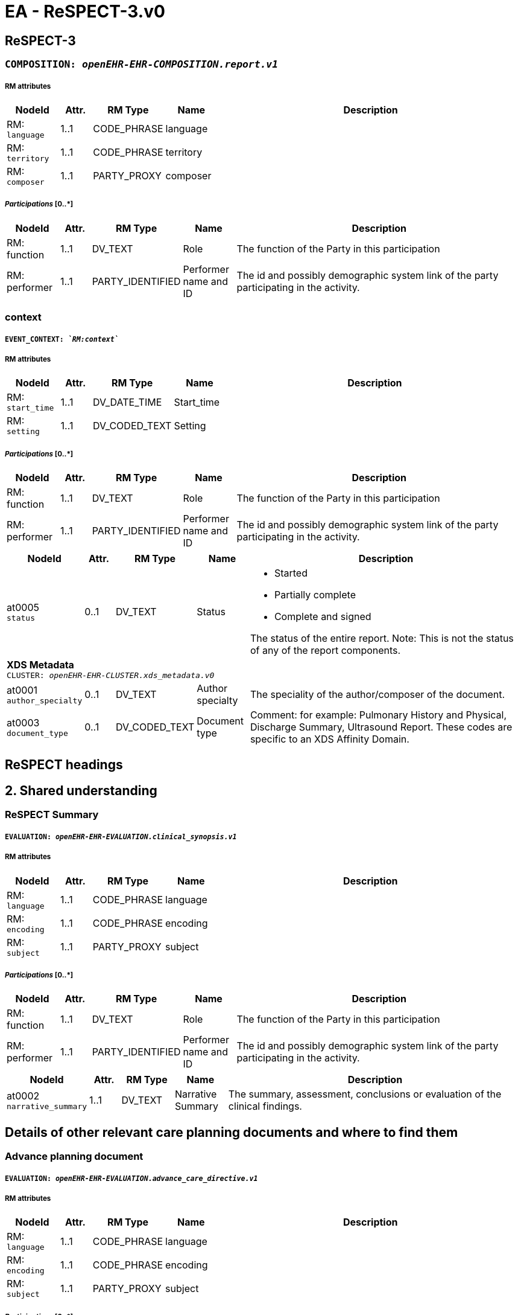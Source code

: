 = EA - ReSPECT-3.v0


== *ReSPECT-3*


=== `COMPOSITION: _openEHR-EHR-COMPOSITION.report.v1_`


===== RM attributes
[options="header", cols="5,3,5,5,30"]
|====
|NodeId|Attr.|RM Type| Name | Description
|RM: + 
 `language`| 1..1| CODE_PHRASE | language
|
|RM: + 
 `territory`| 1..1| CODE_PHRASE | territory
|
|RM: + 
 `composer`| 1..1| PARTY_PROXY | composer
|
|====
===== _Participations_ [0..*]
[options="header", cols="5,3,5,5,30"]
|====
|NodeId|Attr.|RM Type| Name | Description
|RM: function|1..1|DV_TEXT| Role | The function of the Party in this participation
|RM: performer|1..1|PARTY_IDENTIFIED| Performer name and ID | The id and possibly demographic system link of the party participating in the activity.
|====
=== context
===== `EVENT_CONTEXT: _`RM:context`_`
===== RM attributes
[options="header", cols="5,3,5,5,30"]
|====
|NodeId|Attr.|RM Type| Name | Description
|RM: + 
 `start_time`| 1..1| DV_DATE_TIME | Start_time
|
|RM: + 
 `setting`| 1..1| DV_CODED_TEXT | Setting
a|
|====
===== _Participations_ [0..*]
[options="header", cols="5,3,5,5,30"]
|====
|NodeId|Attr.|RM Type| Name | Description
|RM: function|1..1|DV_TEXT| Role | The function of the Party in this participation
|RM: performer|1..1|PARTY_IDENTIFIED| Performer name and ID | The id and possibly demographic system link of the party participating in the activity.
|====
[options="header", cols="5,3,5,5,30"]
|====
|NodeId|Attr.|RM Type| Name | Description
|at0005 + 
 `status`| 0..1| DV_TEXT | Status
a|
* Started
* Partially complete
* Complete and signed


The status of the entire report. Note: This is not the status of any of the report components.
5+a|*XDS Metadata* +
 `CLUSTER: _openEHR-EHR-CLUSTER.xds_metadata.v0_`
|at0001 + 
 `author_specialty`| 0..1| DV_TEXT | Author specialty
a|


The speciality of the author/composer of the document.
|at0003 + 
 `document_type`| 0..1| DV_CODED_TEXT | Document type
a|


Comment: for example:  Pulmonary History and Physical, Discharge Summary, Ultrasound Report.
These codes are specific to an XDS Affinity Domain.
|====
== ReSPECT headings
== 2. Shared understanding
=== ReSPECT Summary
===== `EVALUATION: _openEHR-EHR-EVALUATION.clinical_synopsis.v1_`
===== RM attributes
[options="header", cols="5,3,5,5,30"]
|====
|NodeId|Attr.|RM Type| Name | Description
|RM: + 
 `language`| 1..1| CODE_PHRASE | language
|
|RM: + 
 `encoding`| 1..1| CODE_PHRASE | encoding
|
|RM: + 
 `subject`| 1..1| PARTY_PROXY | subject
|
|====
===== _Participations_ [0..*]
[options="header", cols="5,3,5,5,30"]
|====
|NodeId|Attr.|RM Type| Name | Description
|RM: function|1..1|DV_TEXT| Role | The function of the Party in this participation
|RM: performer|1..1|PARTY_IDENTIFIED| Performer name and ID | The id and possibly demographic system link of the party participating in the activity.
|====
[options="header", cols="5,3,5,5,30"]
|====
|NodeId|Attr.|RM Type| Name | Description
|at0002 + 
 `narrative_summary`| 1..1| DV_TEXT | Narrative Summary
a|


The summary, assessment, conclusions or evaluation of the clinical findings.
|====
== Details of other relevant care planning documents and where to find them
=== Advance planning document
===== `EVALUATION: _openEHR-EHR-EVALUATION.advance_care_directive.v1_`
===== RM attributes
[options="header", cols="5,3,5,5,30"]
|====
|NodeId|Attr.|RM Type| Name | Description
|RM: + 
 `language`| 1..1| CODE_PHRASE | language
|
|RM: + 
 `encoding`| 1..1| CODE_PHRASE | encoding
|
|RM: + 
 `subject`| 1..1| PARTY_PROXY | subject
|
|====
===== _Participations_ [0..*]
[options="header", cols="5,3,5,5,30"]
|====
|NodeId|Attr.|RM Type| Name | Description
|RM: function|1..1|DV_TEXT| Role | The function of the Party in this participation
|RM: performer|1..1|PARTY_IDENTIFIED| Performer name and ID | The id and possibly demographic system link of the party participating in the activity.
|====
[options="header", cols="5,3,5,5,30"]
|====
|NodeId|Attr.|RM Type| Name | Description
|at0006 + 
 `description`| 0..1| DV_TEXT | Description
a|


Narrative description of the overall advance care directive.


Comment: May be used to record a narrative overview of the complete advance care directive, which may or may not be supported by structured data. Details of specific structured findings can be included using CLUSTER archetypes in the 'Directive details' slot. This data element may be used to capture legacy data that is not available in a structured format.
5+a|*Directive location* +
 `CLUSTER: _at0058_`
|at0030 + 
 `location`| 0..1| DV_TEXT | Location
a|


Information regarding where the advance care directive is stored and how to gain access to it.


Comment: For example, 'In the top drawer of the bedside table'.
|====
== Legal welfare proxies
=== Legal welfare proxy in place
===== `ADMIN_ENTRY: _openEHR-EHR-ADMIN_ENTRY.legal_authority.v0_`
===== RM attributes
[options="header", cols="5,3,5,5,30"]
|====
|NodeId|Attr.|RM Type| Name | Description
|RM: + 
 `language`| 1..1| CODE_PHRASE | language
|
|RM: + 
 `encoding`| 1..1| CODE_PHRASE | encoding
|
|RM: + 
 `subject`| 1..1| PARTY_PROXY | subject
|
|====
===== _Participations_ [0..*]
[options="header", cols="5,3,5,5,30"]
|====
|NodeId|Attr.|RM Type| Name | Description
|RM: function|1..1|DV_TEXT| Role | The function of the Party in this participation
|RM: performer|1..1|PARTY_IDENTIFIED| Performer name and ID | The id and possibly demographic system link of the party participating in the activity.
|====
[options="header", cols="5,3,5,5,30"]
|====
|NodeId|Attr.|RM Type| Name | Description
|at0002 + 
 `type`| 0..1| DV_TEXT | Type
a|


The type of legal directive or order that applies to the individual.


Comment: Coding of the type of legal directive or order with a terminology is preferred, where possible. It is expected that this is largely localised to reflect local policy and legislation. For example, 'Welfare Power of Attorney', 'Welfare Guardianship Order' or 'Emergency Detention Order'.
|at0004 + 
 `status`| 0..1| DV_CODED_TEXT | Status
a|
* at0005 -> Present 
* at0006 -> Absent 
* at0007 -> Unknown 
* _Other text allowed_


The status of the legal directive or order.


Comment: Coding of the legal directive or order status with a terminology is preferred, where possible.
|====
== 3. What matters to me
=== What matters to me
===== `EVALUATION: _openEHR-EHR-EVALUATION.about_me.v0_`
===== RM attributes
[options="header", cols="5,3,5,5,30"]
|====
|NodeId|Attr.|RM Type| Name | Description
|RM: + 
 `language`| 1..1| CODE_PHRASE | language
|
|RM: + 
 `encoding`| 1..1| CODE_PHRASE | encoding
|
|RM: + 
 `subject`| 1..1| PARTY_PROXY | subject
|
|====
===== _Participations_ [0..*]
[options="header", cols="5,3,5,5,30"]
|====
|NodeId|Attr.|RM Type| Name | Description
|RM: function|1..1|DV_TEXT| Role | The function of the Party in this participation
|RM: performer|1..1|PARTY_IDENTIFIED| Performer name and ID | The id and possibly demographic system link of the party participating in the activity.
|====
[options="header", cols="5,3,5,5,30"]
|====
|NodeId|Attr.|RM Type| Name | Description
|at0002 + 
 `what_i_most_value`| 0..1| DV_TEXT | What I most value
a|



|at0002 + 
 `what_i_most_fear_wish_to_avoid`| 0..1| DV_TEXT | What I most fear / wish to avoid
a|



|====
== 4. Clinical recommendations
=== Recommendation
===== `EVALUATION: _openEHR-EHR-EVALUATION.recommendation.v1_`
===== RM attributes
[options="header", cols="5,3,5,5,30"]
|====
|NodeId|Attr.|RM Type| Name | Description
|RM: + 
 `language`| 1..1| CODE_PHRASE | language
|
|RM: + 
 `encoding`| 1..1| CODE_PHRASE | encoding
|
|RM: + 
 `subject`| 1..1| PARTY_PROXY | subject
|
|====
===== _Participations_ [0..*]
[options="header", cols="5,3,5,5,30"]
|====
|NodeId|Attr.|RM Type| Name | Description
|RM: function|1..1|DV_TEXT| Role | The function of the Party in this participation
|RM: performer|1..1|PARTY_IDENTIFIED| Performer name and ID | The id and possibly demographic system link of the party participating in the activity.
|====
[options="header", cols="5,3,5,5,30"]
|====
|NodeId|Attr.|RM Type| Name | Description
|at0006 + 
 `topic`| 0..1| DV_TEXT | Topic
a|


The topic or subject of the recommendation.


Comment: Useful if multiple types of recommendations are made at the same time, and within the same data set.
|at0002 + 
 `clinical_focus`| 0..1| DV_TEXT | Clinical focus
a|
* Prioritise extending life
* Balance extending life with comfort and valued outcomes
* Prioritise comfort


Narrative description of the recommendation.


Comment: May be coded, using a terminology, if required.
|at0003 + 
 `clinical_guidance_on_interventions`| 0..1| DV_TEXT | Clinical guidance on interventions
a|


Justifications for the recommendation.


Comment: undefined
|====
=== CPR decision
===== `EVALUATION: _openEHR-EHR-EVALUATION.cpr_decision_uk.v0_`
===== RM attributes
[options="header", cols="5,3,5,5,30"]
|====
|NodeId|Attr.|RM Type| Name | Description
|RM: + 
 `language`| 1..1| CODE_PHRASE | language
|
|RM: + 
 `encoding`| 1..1| CODE_PHRASE | encoding
|
|RM: + 
 `subject`| 1..1| PARTY_PROXY | subject
|
|====
===== _Participations_ [0..*]
[options="header", cols="5,3,5,5,30"]
|====
|NodeId|Attr.|RM Type| Name | Description
|RM: function|1..1|DV_TEXT| Role | The function of the Party in this participation
|RM: performer|1..1|PARTY_IDENTIFIED| Performer name and ID | The id and possibly demographic system link of the party participating in the activity.
|====
[options="header", cols="5,3,5,5,30"]
|====
|NodeId|Attr.|RM Type| Name | Description
|at0003 + 
 `cpr_decision`| 0..1| DV_CODED_TEXT | CPR decision
a|
* at0004 -> CPR attempts recommended adult or child 
* at0005 -> CPR attempts not recommended adult or child. 
* at0022 -> CPR decision status unknown 
* at0027 -> For modified CPR child only 


The advance recommendation as to whether cardiopulmonary resuscitation (CPR) should be attempted. In some cases a clear answer may not be available to the recording clinician.
|at0002 + 
 `date_of_cpr_decision`| 0..1| DV_DATE_TIME | Date of CPR decision
|
|====
== 5. Capacity for involvement
=== Mental capacity
===== `EVALUATION: _openEHR-EHR-EVALUATION.mental_capacity.v0_`
===== RM attributes
[options="header", cols="5,3,5,5,30"]
|====
|NodeId|Attr.|RM Type| Name | Description
|RM: + 
 `language`| 1..1| CODE_PHRASE | language
|
|RM: + 
 `encoding`| 1..1| CODE_PHRASE | encoding
|
|RM: + 
 `subject`| 1..1| PARTY_PROXY | subject
|
|====
===== _Participations_ [0..*]
[options="header", cols="5,3,5,5,30"]
|====
|NodeId|Attr.|RM Type| Name | Description
|RM: function|1..1|DV_TEXT| Role | The function of the Party in this participation
|RM: performer|1..1|PARTY_IDENTIFIED| Performer name and ID | The id and possibly demographic system link of the party participating in the activity.
|====
[options="header", cols="5,3,5,5,30"]
|====
|NodeId|Attr.|RM Type| Name | Description
|at0009 + 
 `decision_plan`| 0..1| DV_TEXT | Decision/plan
a|


Description of the specific decision or plan to which the mental capacity status and assessment details relate.
|at0002 + 
 `does_the_person_have_capacity_to_participate_in_making_recommendations_on_this_plan`| 0..1| DV_CODED_TEXT | Does the person have capacity to participate in making recommendations on this plan?
a|
* at0003 -> Has capacity 
* at0004 -> Does not have capacity 


The individual's mental capacity status.
|at0006 + 
 `if_no_in_what_way_does_this_person_lack_capacity`| 0..1| DV_TEXT | If no, in what way does this person lack capacity?
a|


Narrative description of the individual's mental capacity.
|====
== 6. Involvement in making plan
=== ReSPECT involvement
===== `ADMIN_ENTRY: _openEHR-EHR-ADMIN_ENTRY.respect_involvement.v0_`
===== RM attributes
[options="header", cols="5,3,5,5,30"]
|====
|NodeId|Attr.|RM Type| Name | Description
|RM: + 
 `language`| 1..1| CODE_PHRASE | language
|
|RM: + 
 `encoding`| 1..1| CODE_PHRASE | encoding
|
|RM: + 
 `subject`| 1..1| PARTY_PROXY | subject
|
|====
===== _Participations_ [0..*]
[options="header", cols="5,3,5,5,30"]
|====
|NodeId|Attr.|RM Type| Name | Description
|RM: function|1..1|DV_TEXT| Role | The function of the Party in this participation
|RM: performer|1..1|PARTY_IDENTIFIED| Performer name and ID | The id and possibly demographic system link of the party participating in the activity.
|====
[options="header", cols="5,3,5,5,30"]
|====
|NodeId|Attr.|RM Type| Name | Description
5+a|*Involvement in recommendations* +
 `CLUSTER: _at0012_`
|at0002 + 
 `involvement`| 0..*| DV_CODED_TEXT | Involvement
a|
* at0003 -> A Person has mental capacity 
* at0004 -> B Person does not have mental capacity 
* at0005 -> C1 Person less than 18 or 16 with sufficient maturity 
* at0010 -> C2 Person less than 18 or 16 without sufficient maturity 
* at0011 -> C3 Person less than 18 or 16 parental decision 


Details of involvement in making this plan.
|at0007 + 
 `option_d`| 0..1| DV_TEXT | Option D
a|


Description of reason for not selecting Options A, B or C or where C1 or C2 is selected without selecting C3.


Comment: Additional implementation guidance: in an electronic format, if someone selects D we could have a line coming up explaining that the only legal reasons for selecting D are:
1. if the physician thinks it would cause the patient physiological or psychological harm
2. if the patient lacks capacity, and it is not practicable or appropriate to contact those close to them.
If C1 or C2 has been selected without selecting C3, please document why involvement of those holding parental responsibility has not been possible.
|====
== 7. Clinician signatures
=== Clinician signature
===== `ACTION: _openEHR-EHR-ACTION.service.v0_`
===== RM attributes
[options="header", cols="5,3,5,5,30"]
|====
|NodeId|Attr.|RM Type| Name | Description
|RM: + 
 `current_state`| 1..1| DV_CODED_TEXT | Current_state
a|
* 532 -> undefined 



|RM: + 
 `transition`| 0..1| DV_CODED_TEXT | Transition
a|
|RM: + 
 `careflow_step`| 0..1| DV_CODED_TEXT | Careflow_step
a|
* at0005 -> Service activity complete 



|RM: + 
 `time`| 1..1| DV_DATE_TIME | Time
|


Comment: undefined
|RM: + 
 `language`| 1..1| CODE_PHRASE | language
|
|RM: + 
 `encoding`| 1..1| CODE_PHRASE | encoding
|
|RM: + 
 `subject`| 1..1| PARTY_PROXY | subject
|
|====
===== _Participations_ [0..*]
[options="header", cols="5,3,5,5,30"]
|====
|NodeId|Attr.|RM Type| Name | Description
|RM: function|1..1|DV_TEXT| Role | The function of the Party in this participation
|RM: performer|1..1|PARTY_IDENTIFIED| Performer name and ID | The id and possibly demographic system link of the party participating in the activity.
|====
[options="header", cols="5,3,5,5,30"]
|====
|NodeId|Attr.|RM Type| Name | Description
|at0011 + 
 `service_name`| 0..1| DV_TEXT | Service name
a|
* ReSPECT - clinician signature
* ReSPECT - senior responsible clinician signature


Identification of the clinical service to be/being carried out.


Comment: Coding of the specific service name with a terminology is preferred, where possible.
|====
== 8. Emergency contacts
=== Emergency contacts
===== `ADMIN_ENTRY: _openEHR-EHR-ADMIN_ENTRY.care_team.v0_`
===== RM attributes
[options="header", cols="5,3,5,5,30"]
|====
|NodeId|Attr.|RM Type| Name | Description
|RM: + 
 `language`| 1..1| CODE_PHRASE | language
|
|RM: + 
 `encoding`| 1..1| CODE_PHRASE | encoding
|
|RM: + 
 `subject`| 1..1| PARTY_PROXY | subject
|
|====
===== _Participations_ [0..*]
[options="header", cols="5,3,5,5,30"]
|====
|NodeId|Attr.|RM Type| Name | Description
|RM: function|1..1|DV_TEXT| Role | The function of the Party in this participation
|RM: performer|1..1|PARTY_IDENTIFIED| Performer name and ID | The id and possibly demographic system link of the party participating in the activity.
|====
[options="header", cols="5,3,5,5,30"]
|====
|NodeId|Attr.|RM Type| Name | Description
5+a|*Care team* +
 `CLUSTER: _openEHR-EHR-CLUSTER.care_team.v0_`
|at0018 + 
 `name`| 0..1| DV_TEXT | Name
a|
* ReSPECT Emergency contacts


A label for human use intended to distinguish like teams.


Comment: E.g. the "red" vs. "green" trauma teams.
5+a|*Participant* +
 `CLUSTER: _at0021_`
|at0022 + 
 `role_and_relationship`| 0..*| DV_TEXT | Role and Relationship
a|
* Primary emergency contact
* _Other text allowed_


Indicates specific responsibility of an individual within the care team, such as "Primary care physician", "Trained social worker counselor", "Caregiver", etc.
5+a|*Member* +
 `CLUSTER: _openEHR-EHR-CLUSTER.contact_cc.v0_`
5+a|*Name* +
 `CLUSTER: _openEHR-EHR-CLUSTER.name_cc.v0_`
|at0001 + 
 `use`| 1..1| DV_CODED_TEXT | Use
a|
* at0002 -> Usual 


Identification of the purpose for the name.
|at0009 + 
 `contact_name`| 0..1| DV_TEXT | Contact name
a|


A text representation of the full name.
5+a|*Telephone* +
 `CLUSTER: _openEHR-EHR-CLUSTER.telecom_cc.v0_`
|at0001 + 
 `system`| 0..1| DV_CODED_TEXT | System
a|
* at0012 -> Phone 


Telecommunications form for contact point - what communications system is required to make use of the contact.
|at0002 + 
 `telephone_number`| 0..1| DV_TEXT | Telephone number
a|


The actual contact point details, in a form that is meaningful to the designated communication system (i.e. phone number or email address).
|at0030 + 
 `other_details_about_contact`| 0..1| DV_TEXT | Other details about contact
a|


Comments made about the participant.
|====
== 9. Review of Plan
=== Review of plan
===== `ACTION: _openEHR-EHR-ACTION.service.v0_`
===== RM attributes
[options="header", cols="5,3,5,5,30"]
|====
|NodeId|Attr.|RM Type| Name | Description
|RM: + 
 `current_state`| 1..1| DV_CODED_TEXT | Current_state
a|
* 532 -> undefined 



|RM: + 
 `transition`| 0..1| DV_CODED_TEXT | Transition
a|
|RM: + 
 `careflow_step`| 0..1| DV_CODED_TEXT | Careflow_step
a|
* at0005 -> Service activity complete 



|RM: + 
 `time`| 1..1| DV_DATE_TIME | Time
|


Comment: undefined
|RM: + 
 `language`| 1..1| CODE_PHRASE | language
|
|RM: + 
 `encoding`| 1..1| CODE_PHRASE | encoding
|
|RM: + 
 `subject`| 1..1| PARTY_PROXY | subject
|
|====
===== _Participations_ [0..*]
[options="header", cols="5,3,5,5,30"]
|====
|NodeId|Attr.|RM Type| Name | Description
|RM: function|1..1|DV_TEXT| Role | The function of the Party in this participation
|RM: performer|1..1|PARTY_IDENTIFIED| Performer name and ID | The id and possibly demographic system link of the party participating in the activity.
|====
[options="header", cols="5,3,5,5,30"]
|====
|NodeId|Attr.|RM Type| Name | Description
|at0011 + 
 `service_name`| 0..1| DV_TEXT | Service name
a|


Identification of the clinical service to be/being carried out.


Comment: Coding of the specific service name with a terminology is preferred, where possible.
|====